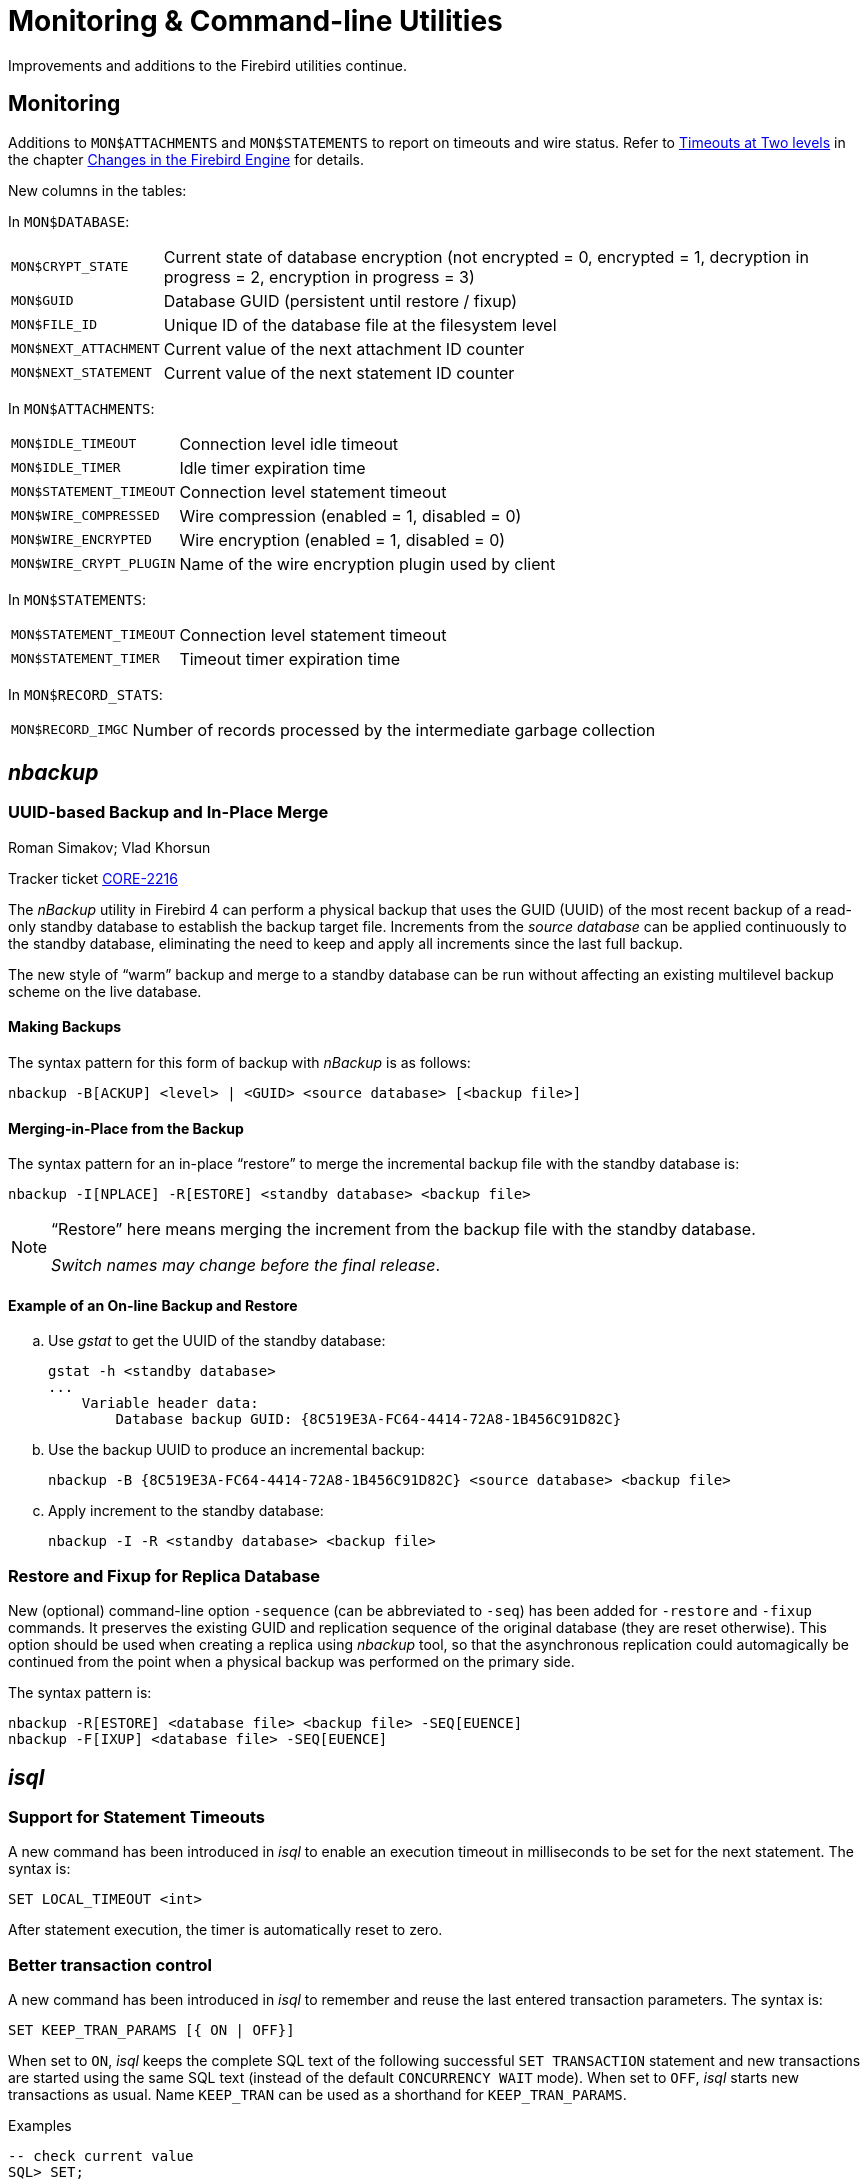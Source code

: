 [[rnfb40-util]]
= Monitoring & Command-line Utilities

Improvements and additions to the Firebird utilities continue.

[[rnfb40-util-mon]]
== Monitoring

Additions to `MON$ATTACHMENTS` and `MON$STATEMENTS` to report on timeouts and wire status.
Refer to <<rnfb40-engine-timeouts,Timeouts at Two levels>> in the  chapter <<rnfb40-engine,Changes in the Firebird Engine>> for details.

New columns in the tables: 

In `MON$DATABASE`:

[horizontal]
`MON$CRYPT_STATE`:: Current state of database encryption (not encrypted = 0, encrypted = 1, decryption in progress = 2, encryption in progress = 3)
`MON$GUID`:: Database GUID (persistent until restore / fixup)
`MON$FILE_ID`:: Unique ID of the database file at the filesystem level
`MON$NEXT_ATTACHMENT`:: Current value of the next attachment ID counter
`MON$NEXT_STATEMENT`:: Current value of the next statement ID counter

In `MON$ATTACHMENTS`:

[horizontal]
`MON$IDLE_TIMEOUT`:: Connection level idle timeout
`MON$IDLE_TIMER`:: Idle timer expiration time
`MON$STATEMENT_TIMEOUT`:: Connection level statement timeout
`MON$WIRE_COMPRESSED`:: Wire compression (enabled = 1, disabled = 0)
`MON$WIRE_ENCRYPTED`:: Wire encryption (enabled = 1, disabled = 0)
`MON$WIRE_CRYPT_PLUGIN`:: Name of the wire encryption plugin used by client

In `MON$STATEMENTS`:

[horizontal]
`MON$STATEMENT_TIMEOUT`:: Connection level statement timeout
`MON$STATEMENT_TIMER`:: Timeout timer expiration time

In `MON$RECORD_STATS`:

[horizontal]
`MON$RECORD_IMGC`:: Number of records processed by the intermediate garbage collection

== _nbackup_

[[rnfb40-util-nbackup-inplace]]
=== UUID-based Backup and In-Place Merge
Roman Simakov; Vlad Khorsun

Tracker ticket http://tracker.firebirdsql.org/browse/CORE-2216[CORE-2216]

The _nBackup_ utility in Firebird 4 can perform a physical backup that uses the GUID (UUID) of the most recent backup of a read-only standby database to establish the backup target file.
Increments from the _source database_ can be applied continuously to the standby database, eliminating the need to keep and apply all increments since the last full backup.

The new style of "`warm`" backup and merge to a standby database can be run without affecting an existing multilevel backup scheme on the live database.

[[rnfb40-util-nbackup-bkp]]
==== Making Backups

The syntax pattern for this form of backup with _nBackup_ is as follows: 

[listing]
----
nbackup -B[ACKUP] <level> | <GUID> <source database> [<backup file>]
----

[[rnfb40-util-nbackup-rstr]]
==== Merging-in-Place from the Backup

The syntax pattern for an in-place "`restore`" to merge the incremental backup file with the standby database is: 

[listing]
----
nbackup -I[NPLACE] -R[ESTORE] <standby database> <backup file>
----

[NOTE]
====
"`Restore`" here means merging the increment from the backup file with the standby database.

__Switch names may change before the final release__.
====

[[rnfb40-util-nbackup-exmpl]]
==== Example of an On-line Backup and Restore

[loweralpha]
. Use _gstat_ to get the UUID of the standby database:
+
[source]
----
gstat -h <standby database>
...
    Variable header data:
        Database backup GUID: {8C519E3A-FC64-4414-72A8-1B456C91D82C}
----
. Use the backup UUID to produce an incremental backup:
+
[source]
----
nbackup -B {8C519E3A-FC64-4414-72A8-1B456C91D82C} <source database> <backup file>
----
. Apply increment to the standby database:
+
[source]
----
nbackup -I -R <standby database> <backup file>
----

[[rnfb40-util-nbackup-sequence]]
=== Restore and Fixup for Replica Database

New (optional) command-line option `-sequence` (can be abbreviated to `-seq`) has been added for `-restore` and `-fixup` commands.
It preserves the existing GUID and replication sequence of the original database (they are reset otherwise). This option should be
used when creating a replica using _nbackup_ tool, so that the asynchronous replication could automagically be continued
from the point when a physical backup was performed on the primary side.

The syntax pattern is:

[listing]
----
nbackup -R[ESTORE] <database file> <backup file> -SEQ[EUENCE]
nbackup -F[IXUP] <database file> -SEQ[EUENCE]
----

== _isql_

[[rnfb40-util-isql-stmnt-timeouts]]
=== Support for Statement Timeouts

A new command has been introduced in _isql_ to enable an execution timeout in milliseconds to be set for the next statement.
The syntax is: 

[listing]
----
SET LOCAL_TIMEOUT <int>
----

After statement execution, the timer is automatically reset to zero.

[[rnfb40-util-isql-keeptranparams]]
=== Better transaction control

A new command has been introduced in _isql_ to remember and reuse the last entered transaction parameters.
The syntax is: 

[listing]
----
SET KEEP_TRAN_PARAMS [{ ON | OFF}]
----

When set to `ON`, _isql_ keeps the complete SQL text of the following successful `SET TRANSACTION` statement and new transactions are started using the same SQL text (instead of the default `CONCURRENCY WAIT` mode).
When set to `OFF`, _isql_ starts new transactions as usual.
Name `KEEP_TRAN` can be used as a shorthand for `KEEP_TRAN_PARAMS`.

.Examples
[source]
----
-- check current value
SQL> SET;
...
Keep transaction params: OFF

-- toggle value
SQL> SET KEEP_TRAN;
SQL> SET;
...
Keep transaction params: ON
SET TRANSACTION

SQL>commit;

-- start new transaction, check KEEP_TRAN value and actual transaction's parameters
SQL>SET TRANSACTION READ COMMITTED WAIT;
SQL>SET;
...
Keep transaction params: ON
  SET TRANSACTION READ COMMITTED WAIT
SQL> SELECT RDB$GET_CONTEXT('SYSTEM', 'ISOLATION_LEVEL') FROM RDB$DATABASE;

RDB$GET_CONTEXT

=============================================================
READ COMMITTED

SQL> commit;

-- start new transaction, ensure is have parameters as KEEP_TRAN value
SQL> SELECT RDB$GET_CONTEXT('SYSTEM', 'ISOLATION_LEVEL') FROM RDB$DATABASE;

RDB$GET_CONTEXT

=============================================================
READ COMMITTED

-- disable KEEP_TRAN, current transaction is not changed
SQL> SET KEEP_TRAN OFF;
SQL> SELECT RDB$GET_CONTEXT('SYSTEM', 'ISOLATION_LEVEL') FROM RDB$DATABASE;

RDB$GET_CONTEXT

=============================================================
READ COMMITTED

SQL> commit;

-- start new transaction, ensure is has default parameters (SNAPSHOT)
SQL> SELECT RDB$GET_CONTEXT('SYSTEM', 'ISOLATION_LEVEL') FROM RDB$DATABASE;

RDB$GET_CONTEXT

=============================================================
SNAPSHOT

SQL> SET;
...
Keep transaction params: OFF
----

[[rnfb40-util-gbak]]
== _gbak_

[[rnfb40-util-gbak-crypt]]
=== Backup and Restore with Encryption
Alex Peshkov

Tracker ticket http://tracker.firebirdsql.org/browse/CORE-5808[CORE-5808]

With an encrypted database, sooner or later it will need to be backed up and restored.
It is not unreasonable to want the database backup to be encrypted as well.
If the encryption key is delivered to the plug-in by some means that does not require input from the client application, it is not a big problem.
However, if the server expects the key to be delivered from the client side, that could become a problem.

The introduction of keys to _gbak_ in  Firebird 4 provides a solution.

[[rnfb40-util-gbak-crypt-reqs]]
==== Prerequisites

A [term]_keyholder plug-in_ is required. This plug-in is able to load keys from some external source, such as a configuration file, and deliver them using the call

[source]
----
ICryptKeyCallback* IKeyHolderPlugin::chainHandle(IStatus* status)
----

That key holder and the dbcrypt plug-ins that work with it should be installed on the workstation that will be used to perform backups.

[[rnfb40-util-gbak-crypt-switches]]
==== New Switches for Encrypted Backups & Restores

With the prerequisites in place, the following new switches are available for use.
They are case-insensitive. 

.Switches for Encrypted Backups/Restores
[cols="1m,3", frame="topbot", options="header", stripes="none"]
|===
| Switch
| What it Does

|-KEYHOLDER
|This is the main switch necessary for _gbak_ to access an encrypted database.

|-KEYNAME
|Available to name the key explicitly, in place of the default key specified in the original database (when backing up) or in the backup file (when restoring).

|-CRYPT
|Available to name the plug-in to use to encrypt the backup file or restored database in place of the default plug-in.
It can also be used in combination with the `-KEYNAME` switch to encrypt the backup of a non-encrypted database or to encrypt a database restored from a non-encrypted backup.
See example below.

|-ZIP
|Only for a backup, to compress the backup file before encrypting it.
The switch is necessary because the usual approach of compressing the backup file with some favoured compression routine after _gbak_, perhaps using pipe, does not work with encrypted backups because they are not compressible.
The `-ZIP` switch is unnecessary for a restore because the format is detected automatically.
|===

[[rnfb40-util-gbak-crypt-usage]]
==== Usage and Examples

To back up an encrypted database do something like this: 

[source]
----
gbak -b -keyholder MyKeyHolderPlugin host:dbname backup_file_name
----

The backup file will be encrypted using the same crypt plug-in and key that are used for database encryption.
This ensures that it will not be any easier to steal data from your backup file than from the database.

To restore a database that was previously backed up encrypted:

[source]
----
gbak -c -keyholder MyKeyHolderPlugin backup_file_name host:dbname
----

The restored database will be encrypted using the same plug-in and key as the backup file.
Using the backup example above, of course this means the same plug-in and key as the original database.

[NOTE]
====
The database is first encrypted right after creation and only after the encryption data are restored into the header.
This is a bit faster than a "`restore-then-encrypt`" approach but, mainly, it is to avoid having non-encrypted data on the server during the restore process.
====

The next example will either:

* restore the database from a backup file made using non-default Crypt and Keyholder plug-ins, using the same key name as was used for the backup; OR
* restore a non-encrypted backup as an encrypted database


[source]
----
gbak -c -keyholder MyKeyHolderPlugin -crypt MyDbCryptPlugin
   -keyname SomeKey non_encrypted_backup_file host:dbname
----

The restored database will encrypted by `MyDbCryptPlugin` using `SomeKey`.

To make an encrypted backup of a non-encrypted database:

[source]
----
gbak -b -keyholder MyKeyHolderPlugin -crypt MyDbCryptPlugin
   -keyname SomeKey host:dbname encrypted_backup_file
----

.Take note:
[WARNING]
====
Attempts to create a non-encrypted backup of an encrypted database or to restore an encrypted backup to a non-encrypted database will fail.
Such operations are intentionally disallowed to avoid foolish operator errors that would expose critical data in non-encrypted form.
====

To create a compressed, encrypted backup:

[source]
----
gbak -b -keyholder MyKeyHolderPlugin -zip host:dbname backup_file_name
----

The backup file will be compressed before being encrypted using the same crypt plug-in and same key that are used for the database encryption.
ZLib is used to compress the backup file content and the appropriate record is added to its header.

.Compressing Non-Encrypted Databases
[NOTE]
====
The `-ZIP` switch is also available for compressing a non-encrypted database.
It is important to understand that the format of a backup file thus created is not the same as one created by compressing a backup file with a utility such as 7Zip.
It can be decompressed only by a _gbak_ restore.
====

[[rnfb40-util-gbak-batch-restore]]
=== Enhanced Restore Performance
Alex Peshkov

Tracker ticket http://tracker.firebirdsql.org/browse/CORE-5952[CORE-5952]

The new Batch API is used to enhance the performance of restoring from backup.

[[rnfb40-util-gbak-batch-fixmessage]]
=== Friendlier "`-fix_fss_*`" Messages
Alex Peshkov

Tracker ticket http://tracker.firebirdsql.org/browse/CORE-5741[CORE-5741]

The messages in the verbose output from a restore using the "`-fix_fss_*`" switches now use the word "`adjusting`" instead of "`fixing`".

The same change was backported to version 3.0.5.

[[rnfb40-util-gbak-include-data]]
=== Ability to Backup/Restore Only Specified Tables
Dimitry Sibiryakov

Tracker ticket http://tracker.firebirdsql.org/browse/CORE-5538[CORE-5538]

A new command-line switch has been added to _gbak_: `-INCLUDE(_DATA)`.
Similarly to the existing `-SKIP(_DATA)` switch, it accepts one parameter which is a regular expression pattern used to match table names.
If specified, it defines tables to be backed up or restored.
The regular expression syntax used to match table names is the same as in `SIMILAR TO` Boolean expressions.
Interaction between both switches is described in the following table. 

.Interaction between `-INCLUDE(_DATA)` and `-SKIP(_DATA)` switches
[cols="1,1,1,1"]
|===
h| {nbsp}
3+^h| INCLUDE_DATA

h| SKIP_DATA
h| NOT SET
h| MATCHED
h| NOT MATCHED

|NOT SET
|included
|included
|excluded

|MATCHED
|excluded
|excluded
|excluded

|NOT MATCHED
|included
|included
|excluded
|===

[[rnfb40-util-gfix]]
== _gfix_

=== Configuring and managing replication

The _gfix_ repertoire now includes the new `-replica` switch for configuring and managing <<rnfb40-replication,Firebird replication>>.
For more detail, see the topic <<rnfb40-replication-setup-replica-create,Creating a Replica Database>>.

It takes one of three arguments (case-insensitive):

`read-only`::
Sets the database copy as a read-only replica, usually for a high-availability solution.

`read-write`::
Sets the database copy as a read-write replica, for asynchronous replication.

`none`::
Converts the replica to a regular database, "`switching off`" replication to a read-write replica when conditions call for replication flow to be discontinued for some reason.
Typically, it would be used to promote the replica to become the master database after a failure;
or to make physical backup copies from the replica.
